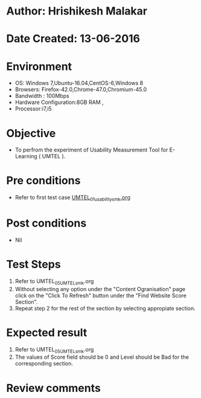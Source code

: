 * Author: Hrishikesh Malakar
* Date Created: 13-06-2016
* Environment
  - OS: Windows 7,Ubuntu-16.04,CentOS-6,Windows 8
  - Browsers: Firefox-42.0,Chrome-47.0,Chromium-45.0
  - Bandwidth : 100Mbps
  - Hardware Configuration:8GB RAM , 
  - Processor:i7,i5

* Objective
  - To perfrom the experiment of Usability Measurement Tool for E-Learning ( UMTEL ).

* Pre conditions

	- Refer to first test case [[https://github.com/Virtual-Labs/creative-design-prototyping-lab-iitg/blob/master/test-cases/integration_test-cases/UMTEL/UMTEL_01_usability_smk%20.org][UMTEL_01_usability_smk.org]]
  
* Post conditions
   - Nil
* Test Steps
  1. Refer to UMTEL_05_UMTEL_smk.org
  2. Without selecting any option under the "Content Ogranisation" page click on the "Click To Refresh"
	 button under the "Find Website Score Section".
  3. Repeat step 2 for the rest of the section by selecting appropiate section.	 

 
* Expected result
  1. Refer to UMTEL_05_UMTEL_smk.org
  2. The values of Score field should be 0 and Level should be Bad for the corresponding section.
 
* Review comments
